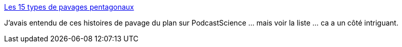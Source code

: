 :jbake-type: post
:jbake-status: published
:jbake-title: Les 15 types de pavages pentagonaux
:jbake-tags: mathématiques,science,plan,_mois_août,_année_2015
:jbake-date: 2015-08-15
:jbake-depth: ../
:jbake-uri: shaarli/1439654834000.adoc
:jbake-source: https://nicolas-delsaux.hd.free.fr/Shaarli?searchterm=http%3A%2F%2Fwww.laboiteverte.fr%2Fles-15-types-de-pavages-pentagonaux%2F&searchtags=math%C3%A9matiques+science+plan+_mois_ao%C3%BBt+_ann%C3%A9e_2015
:jbake-style: shaarli

http://www.laboiteverte.fr/les-15-types-de-pavages-pentagonaux/[Les 15 types de pavages pentagonaux]

J'avais entendu de ces histoires de pavage du plan sur PodcastScience ... mais voir la liste ... ca a un côté intriguant.
